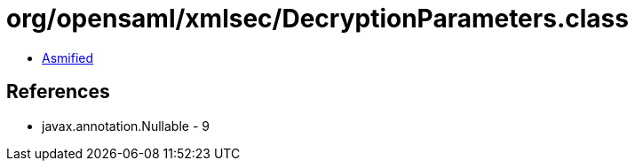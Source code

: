 = org/opensaml/xmlsec/DecryptionParameters.class

 - link:DecryptionParameters-asmified.java[Asmified]

== References

 - javax.annotation.Nullable - 9
